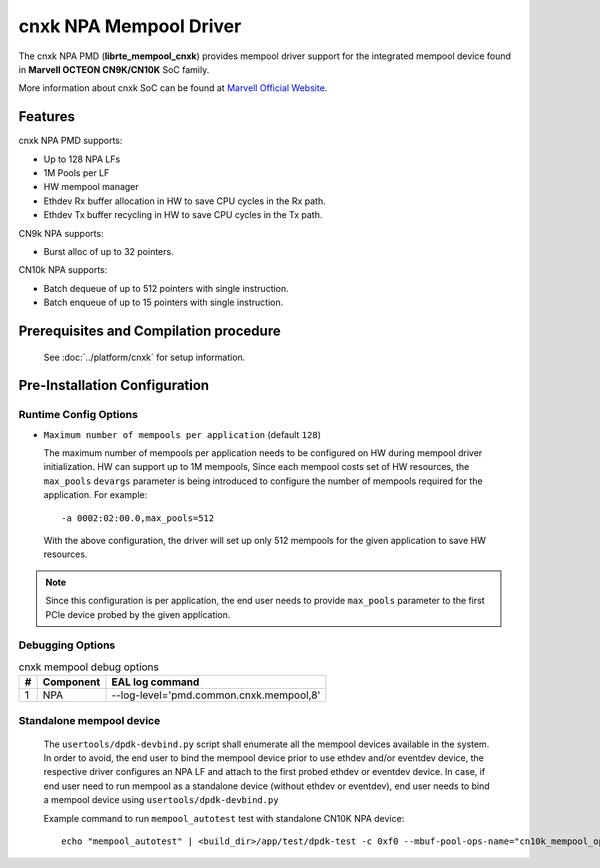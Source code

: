 ..  SPDX-License-Identifier: BSD-3-Clause
    Copyright(C) 2021 Marvell.

cnxk NPA Mempool Driver
=======================

The cnxk NPA PMD (**librte_mempool_cnxk**) provides mempool driver support for
the integrated mempool device found in **Marvell OCTEON CN9K/CN10K** SoC family.

More information about cnxk SoC can be found at `Marvell Official Website
<https://www.marvell.com/embedded-processors/infrastructure-processors/>`_.

Features
--------

cnxk NPA PMD supports:

- Up to 128 NPA LFs
- 1M Pools per LF
- HW mempool manager
- Ethdev Rx buffer allocation in HW to save CPU cycles in the Rx path.
- Ethdev Tx buffer recycling in HW to save CPU cycles in the Tx path.

CN9k NPA supports:

- Burst alloc of up to 32 pointers.

CN10k NPA supports:

- Batch dequeue of up to 512 pointers with single instruction.
- Batch enqueue of up to 15 pointers with single instruction.

Prerequisites and Compilation procedure
---------------------------------------

   See :doc:`../platform/cnxk` for setup information.

Pre-Installation Configuration
------------------------------


Runtime Config Options
~~~~~~~~~~~~~~~~~~~~~~

- ``Maximum number of mempools per application`` (default ``128``)

  The maximum number of mempools per application needs to be configured on
  HW during mempool driver initialization. HW can support up to 1M mempools,
  Since each mempool costs set of HW resources, the ``max_pools`` ``devargs``
  parameter is being introduced to configure the number of mempools required
  for the application.
  For example::

    -a 0002:02:00.0,max_pools=512

  With the above configuration, the driver will set up only 512 mempools for
  the given application to save HW resources.

.. note::

   Since this configuration is per application, the end user needs to
   provide ``max_pools`` parameter to the first PCIe device probed by the given
   application.

Debugging Options
~~~~~~~~~~~~~~~~~

.. _table_cnxk_mempool_debug_options:

.. table:: cnxk mempool debug options

   +---+------------+-------------------------------------------------------+
   | # | Component  | EAL log command                                       |
   +===+============+=======================================================+
   | 1 | NPA        | --log-level='pmd\.common\.cnxk\.mempool,8'            |
   +---+------------+-------------------------------------------------------+

Standalone mempool device
~~~~~~~~~~~~~~~~~~~~~~~~~

   The ``usertools/dpdk-devbind.py`` script shall enumerate all the mempool
   devices available in the system. In order to avoid, the end user to bind the
   mempool device prior to use ethdev and/or eventdev device, the respective
   driver configures an NPA LF and attach to the first probed ethdev or eventdev
   device. In case, if end user need to run mempool as a standalone device
   (without ethdev or eventdev), end user needs to bind a mempool device using
   ``usertools/dpdk-devbind.py``

   Example command to run ``mempool_autotest`` test with standalone CN10K NPA device::

     echo "mempool_autotest" | <build_dir>/app/test/dpdk-test -c 0xf0 --mbuf-pool-ops-name="cn10k_mempool_ops"
